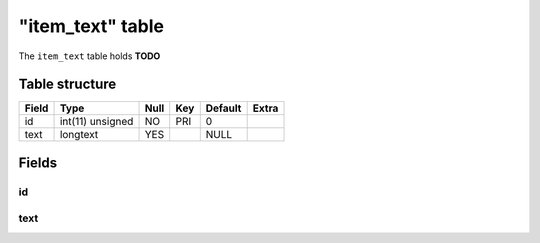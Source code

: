 .. _db-character-item-text:

==================
"item\_text" table
==================

The ``item_text`` table holds **TODO**

Table structure
---------------

+---------+--------------------+--------+-------+-----------+---------+
| Field   | Type               | Null   | Key   | Default   | Extra   |
+=========+====================+========+=======+===========+=========+
| id      | int(11) unsigned   | NO     | PRI   | 0         |         |
+---------+--------------------+--------+-------+-----------+---------+
| text    | longtext           | YES    |       | NULL      |         |
+---------+--------------------+--------+-------+-----------+---------+

Fields
------

id
~~

text
~~~~
